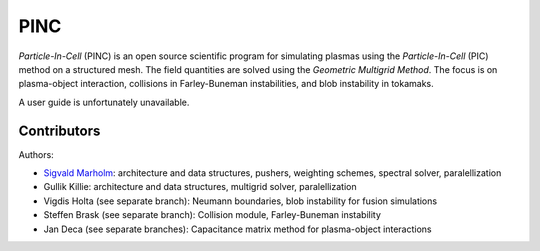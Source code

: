 PINC
====

*Particle-In-Cell* (PINC) is an open source scientific program for simulating plasmas using the *Particle-In-Cell* (PIC) method on a structured mesh. The field quantities are solved using the *Geometric Multigrid Method*. The focus is on plasma-object interaction, collisions in Farley-Buneman instabilities, and blob instability in tokamaks.

A user guide is unfortunately unavailable.

Contributors
------------

Authors:

- `Sigvald Marholm`_: architecture and data structures, pushers, weighting schemes, spectral solver, paralellization
- Gullik Killie: architecture and data structures, multigrid solver, paralellization
- Vigdis Holta (see separate branch): Neumann boundaries, blob instability for fusion simulations
- Steffen Brask (see separate branch): Collision module, Farley-Buneman instability
- Jan Deca (see separate branches): Capacitance matrix method for plasma-object interactions

.. _`Sigvald Marholm`: mailto:sigvald@marebakken.com
